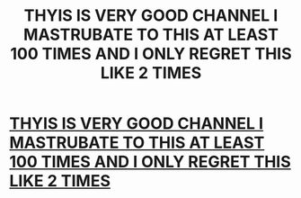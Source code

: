 #+TITLE: THYIS IS VERY GOOD CHANNEL I MASTRUBATE TO THIS AT LEAST 100 TIMES AND I ONLY REGRET THIS LIKE 2 TIMES

* [[https://www.youtube.com/channel/UCHgafL6K8yYi3ScnwCyU4lA][THYIS IS VERY GOOD CHANNEL I MASTRUBATE TO THIS AT LEAST 100 TIMES AND I ONLY REGRET THIS LIKE 2 TIMES]]
:PROPERTIES:
:Author: LeafsterIsMyNigga
:Score: 1
:DateUnix: 1480355038.0
:DateShort: 2016-Nov-28
:END:
